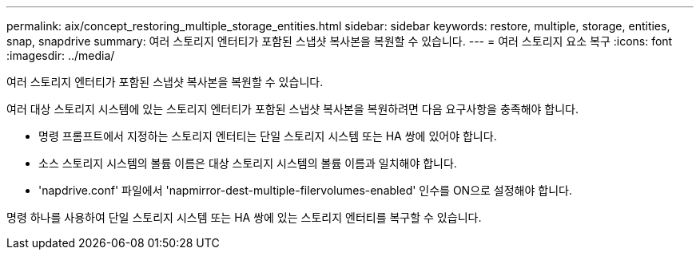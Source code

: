 ---
permalink: aix/concept_restoring_multiple_storage_entities.html 
sidebar: sidebar 
keywords: restore, multiple, storage, entities, snap, snapdrive 
summary: 여러 스토리지 엔터티가 포함된 스냅샷 복사본을 복원할 수 있습니다. 
---
= 여러 스토리지 요소 복구
:icons: font
:imagesdir: ../media/


[role="lead"]
여러 스토리지 엔터티가 포함된 스냅샷 복사본을 복원할 수 있습니다.

여러 대상 스토리지 시스템에 있는 스토리지 엔터티가 포함된 스냅샷 복사본을 복원하려면 다음 요구사항을 충족해야 합니다.

* 명령 프롬프트에서 지정하는 스토리지 엔터티는 단일 스토리지 시스템 또는 HA 쌍에 있어야 합니다.
* 소스 스토리지 시스템의 볼륨 이름은 대상 스토리지 시스템의 볼륨 이름과 일치해야 합니다.
* 'napdrive.conf' 파일에서 'napmirror-dest-multiple-filervolumes-enabled' 인수를 ON으로 설정해야 합니다.


명령 하나를 사용하여 단일 스토리지 시스템 또는 HA 쌍에 있는 스토리지 엔터티를 복구할 수 있습니다.
